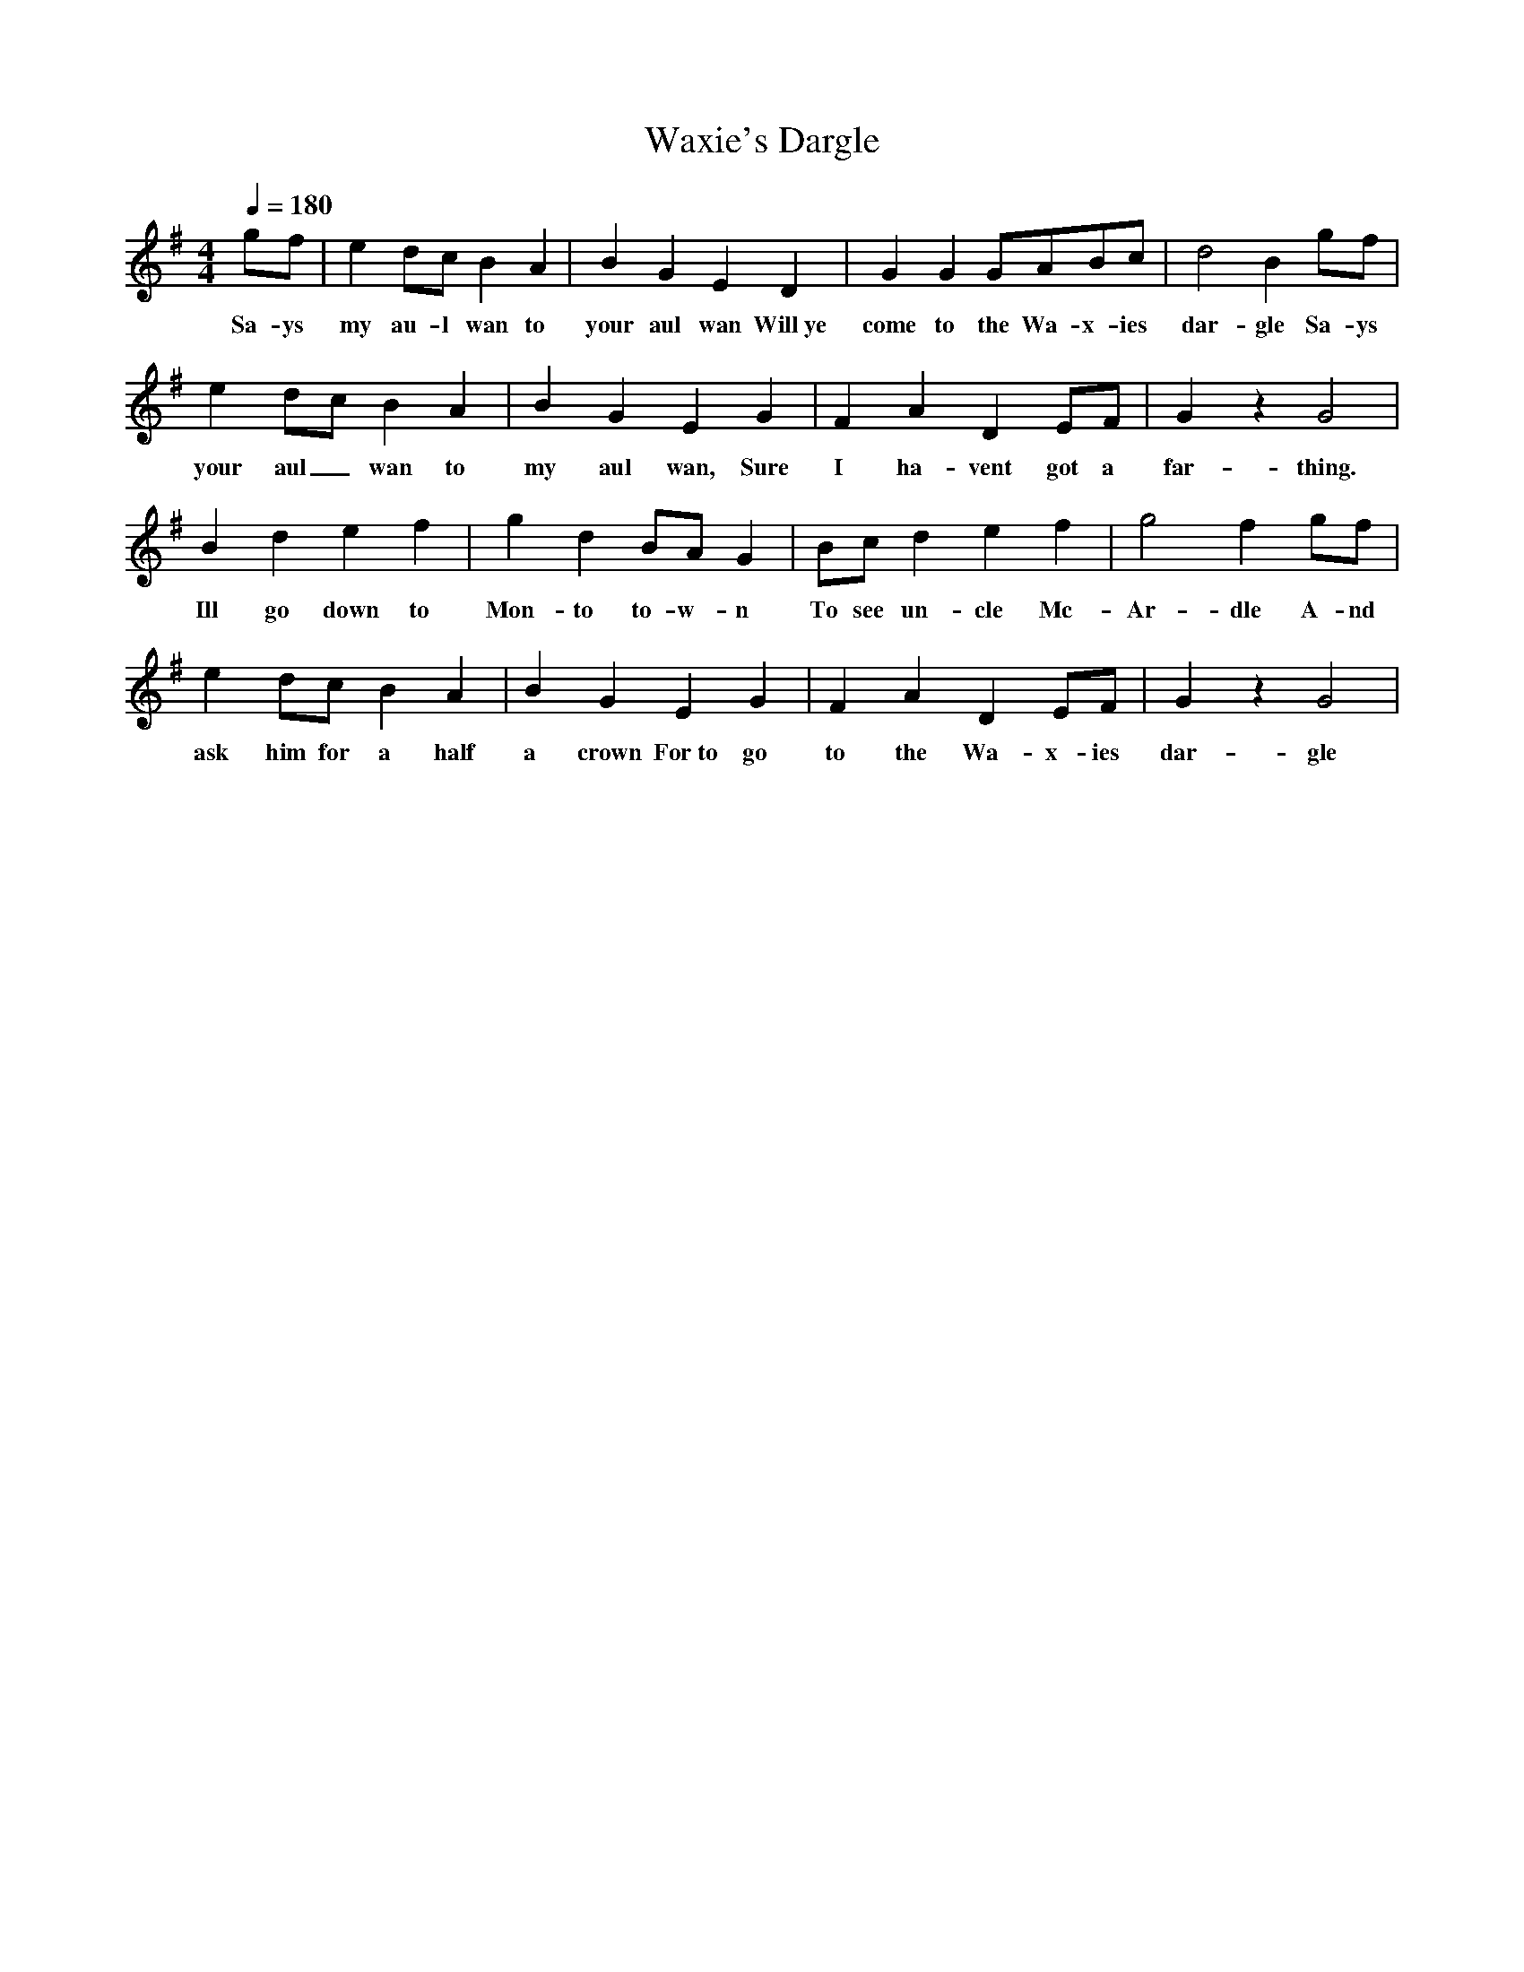 X:2167
T:Waxie's Dargle
M:4/4
L:1/8
Q:1/4=180
K:G
 gf|e2dc B2A2|B2G2 E2D2|G2G2 GABc|d4 B2gf|
w: Sa-ys my au-l wan to your aul wan Will~ye come to the Wa-x-ies dar-gle Sa-ys
e2dc B2A2|B2G2 E2G2|F2A2 D2EF|G2z2 G4|
w: your aul_ wan to my aul wan, Sure I ha-vent got a far-thing.
B2d2 e2f2|g2d2 BAG2|Bcd2 e2f2|g4 f2gf|
w: Ill go down to Mon-to to-w-n To see un-cle Mc-Ar-dle A-nd
e2dc B2A2|B2G2 E2G2|F2A2 D2EF|G2z2 G4|
w: ask him for a half a crown For~to go to the Wa-x-ies dar-gle
